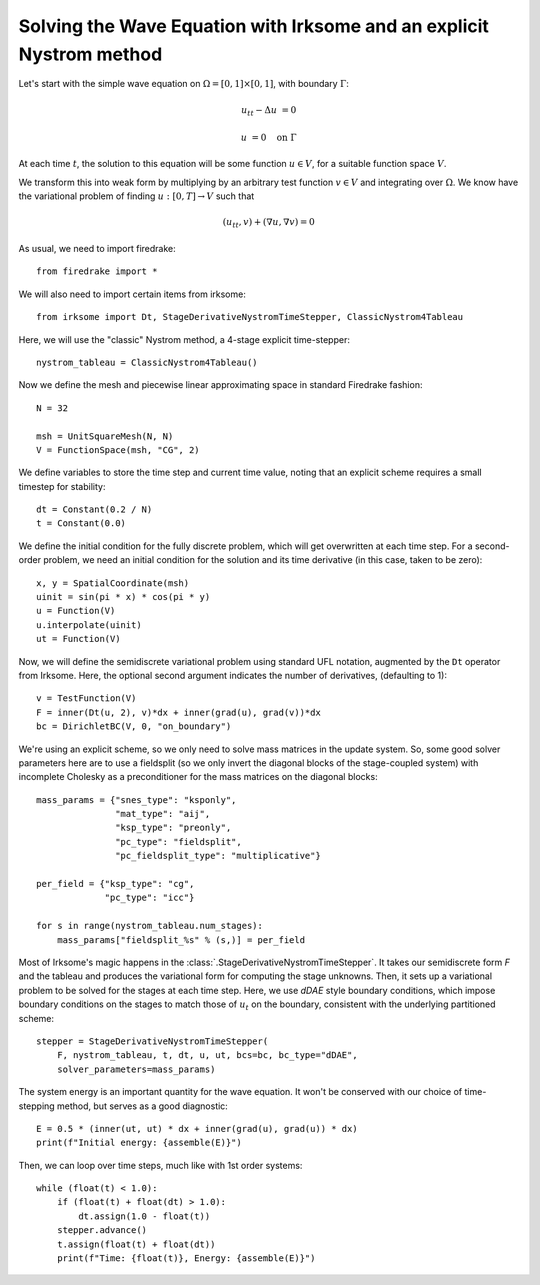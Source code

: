 Solving the Wave Equation with Irksome and an explicit Nystrom method
=====================================================================

Let's start with the simple wave equation on :math:`\Omega = [0,1]
\times [0,1]`, with boundary :math:`\Gamma`:

.. math::

   u_{tt} - \Delta u &= 0

   u & = 0 \quad \textrm{on}\ \Gamma

At each time :math:`t`, the solution
to this equation will be some function :math:`u\in V`, for a suitable function
space :math:`V`.

We transform this into weak form by multiplying by an arbitrary test function
:math:`v\in V` and integrating over :math:`\Omega`.  We know have the
variational problem of finding :math:`u:[0,T]\rightarrow V` such
that

.. math::

   (u_{tt}, v) + (\nabla u, \nabla v) = 0

As usual, we need to import firedrake::

  from firedrake import *

We will also need to import certain items from irksome::

  from irksome import Dt, StageDerivativeNystromTimeStepper, ClassicNystrom4Tableau

Here, we will use the "classic" Nystrom method, a 4-stage explicit time-stepper::

  nystrom_tableau = ClassicNystrom4Tableau()

Now we define the mesh and piecewise linear approximating space in
standard Firedrake fashion::

  N = 32

  msh = UnitSquareMesh(N, N)
  V = FunctionSpace(msh, "CG", 2)

We define variables to store the time step and current time value, noting that an explicit scheme requires a small timestep for stability::

  dt = Constant(0.2 / N)
  t = Constant(0.0)

We define the initial condition for the fully discrete problem, which
will get overwritten at each time step.  For a second-order problem,
we need an initial condition for the solution and its time derivative
(in this case, taken to be zero)::

  x, y = SpatialCoordinate(msh)
  uinit = sin(pi * x) * cos(pi * y)
  u = Function(V)
  u.interpolate(uinit)
  ut = Function(V)

Now, we will define the semidiscrete variational problem using
standard UFL notation, augmented by the ``Dt`` operator from Irksome.
Here, the optional second argument indicates the number of derivatives,
(defaulting to 1)::

  v = TestFunction(V)
  F = inner(Dt(u, 2), v)*dx + inner(grad(u), grad(v))*dx
  bc = DirichletBC(V, 0, "on_boundary")

We're using an explicit scheme, so we only need to solve mass matrices in the update system.  So, some good solver parameters here are to use a fieldsplit (so we only invert the diagonal blocks of the stage-coupled system) with incomplete Cholesky as a preconditioner for the mass matrices on the diagonal blocks::

  mass_params = {"snes_type": "ksponly",
                 "mat_type": "aij",
                 "ksp_type": "preonly",
                 "pc_type": "fieldsplit",
		 "pc_fieldsplit_type": "multiplicative"}

  per_field = {"ksp_type": "cg",
               "pc_type": "icc"}

  for s in range(nystrom_tableau.num_stages):
      mass_params["fieldsplit_%s" % (s,)] = per_field

Most of Irksome's magic happens in the
:class:`.StageDerivativeNystromTimeStepper`.  It takes our semidiscrete
form `F` and the tableau and produces the variational form for
computing the stage unknowns.  Then, it sets up a variational problem to be
solved for the stages at each time step.  Here, we use `dDAE` style boundary conditions, which impose boundary conditions on the stages to match those of :math:`u_t` on the boundary, consistent with the underlying partitioned scheme::

  stepper = StageDerivativeNystromTimeStepper(
      F, nystrom_tableau, t, dt, u, ut, bcs=bc, bc_type="dDAE",
      solver_parameters=mass_params)

The system energy is an important quantity for the wave equation.  It
won't be conserved with our choice of time-stepping method, but serves as a good diagnostic::

  E = 0.5 * (inner(ut, ut) * dx + inner(grad(u), grad(u)) * dx)
  print(f"Initial energy: {assemble(E)}")
  
Then, we can loop over time steps, much like with 1st order systems::

  while (float(t) < 1.0):
      if (float(t) + float(dt) > 1.0):
          dt.assign(1.0 - float(t))
      stepper.advance()
      t.assign(float(t) + float(dt))
      print(f"Time: {float(t)}, Energy: {assemble(E)}")

